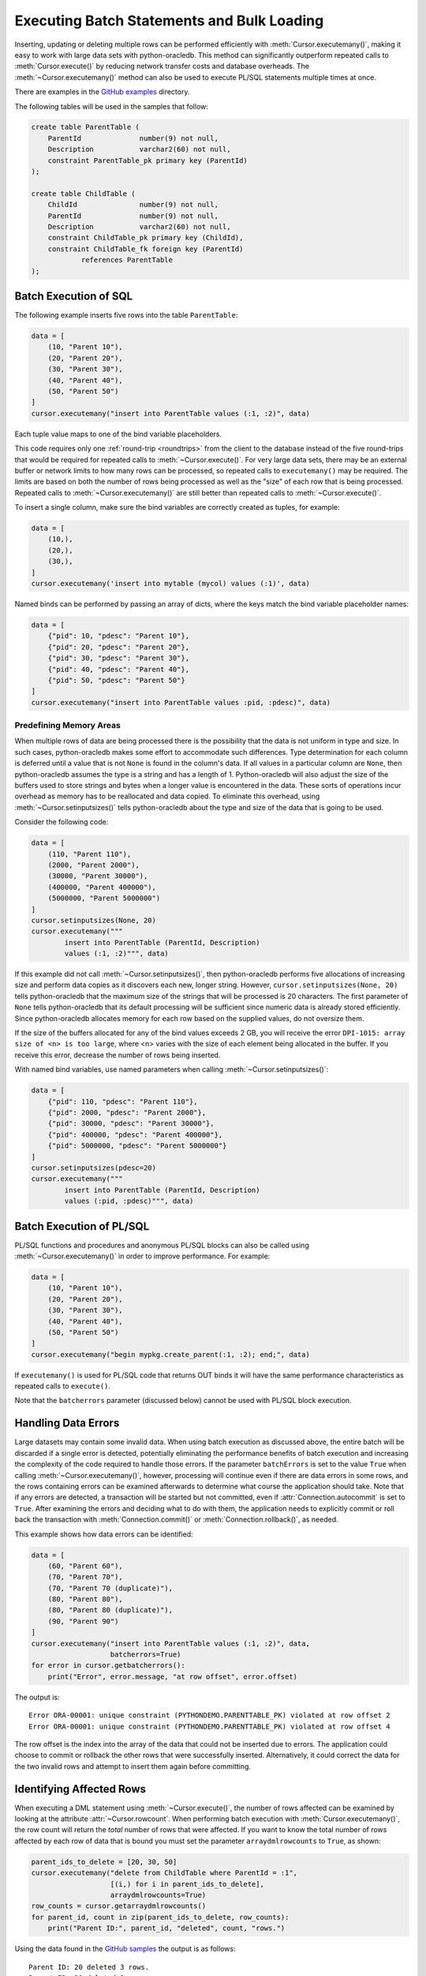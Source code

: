 .. _batchstmnt:

*******************************************
Executing Batch Statements and Bulk Loading
*******************************************

Inserting, updating or deleting multiple rows can be performed efficiently with
:meth:`Cursor.executemany()`, making it easy to work with large data sets with
python-oracledb.  This method can significantly outperform repeated calls to
:meth:`Cursor.execute()` by reducing network transfer costs and database
overheads.  The :meth:`~Cursor.executemany()` method can also be used to
execute PL/SQL statements multiple times at once.

There are examples in the `GitHub examples
<https://github.com/oracle/python-oracledb/tree/main/samples>`__
directory.

The following tables will be used in the samples that follow:

.. code-block:: sql

    create table ParentTable (
        ParentId              number(9) not null,
        Description           varchar2(60) not null,
        constraint ParentTable_pk primary key (ParentId)
    );

    create table ChildTable (
        ChildId               number(9) not null,
        ParentId              number(9) not null,
        Description           varchar2(60) not null,
        constraint ChildTable_pk primary key (ChildId),
        constraint ChildTable_fk foreign key (ParentId)
                references ParentTable
    );


Batch Execution of SQL
======================

The following example inserts five rows into the table ``ParentTable``:

.. code-block:: python

    data = [
        (10, "Parent 10"),
        (20, "Parent 20"),
        (30, "Parent 30"),
        (40, "Parent 40"),
        (50, "Parent 50")
    ]
    cursor.executemany("insert into ParentTable values (:1, :2)", data)

Each tuple value maps to one of the bind variable placeholders.

This code requires only one :ref:`round-trip <roundtrips>` from the client to
the database instead of the five round-trips that would be required for
repeated calls to :meth:`~Cursor.execute()`.  For very large data sets, there
may be an external buffer or network limits to how many rows can be processed,
so repeated calls to ``executemany()`` may be required.  The limits are based
on both the number of rows being processed as well as the "size" of each row
that is being processed.  Repeated calls to :meth:`~Cursor.executemany()` are
still better than repeated calls to :meth:`~Cursor.execute()`.

To insert a single column, make sure the bind variables are correctly created
as tuples, for example:

.. code-block:: python

    data = [
        (10,),
        (20,),
        (30,),
    ]
    cursor.executemany('insert into mytable (mycol) values (:1)', data)

Named binds can be performed by passing an array of dicts, where the keys match
the bind variable placeholder names:

.. code-block:: python

    data = [
        {"pid": 10, "pdesc": "Parent 10"},
        {"pid": 20, "pdesc": "Parent 20"},
        {"pid": 30, "pdesc": "Parent 30"},
        {"pid": 40, "pdesc": "Parent 40"},
        {"pid": 50, "pdesc": "Parent 50"}
    ]
    cursor.executemany("insert into ParentTable values :pid, :pdesc)", data)


Predefining Memory Areas
------------------------

When multiple rows of data are being processed there is the possibility that
the data is not uniform in type and size.  In such cases, python-oracledb makes
some effort to accommodate such differences.  Type determination for each
column is deferred until a value that is not ``None`` is found in the column's
data.  If all values in a particular column are ``None``, then python-oracledb
assumes the type is a string and has a length of 1.  Python-oracledb will also
adjust the size of the buffers used to store strings and bytes when a longer
value is encountered in the data.  These sorts of operations incur overhead as
memory has to be reallocated and data copied.  To eliminate this overhead,
using :meth:`~Cursor.setinputsizes()` tells python-oracledb about the type and
size of the data that is going to be used.

Consider the following code:

.. code-block:: python

    data = [
        (110, "Parent 110"),
        (2000, "Parent 2000"),
        (30000, "Parent 30000"),
        (400000, "Parent 400000"),
        (5000000, "Parent 5000000")
    ]
    cursor.setinputsizes(None, 20)
    cursor.executemany("""
            insert into ParentTable (ParentId, Description)
            values (:1, :2)""", data)

If this example did not call :meth:`~Cursor.setinputsizes()`, then
python-oracledb performs five allocations of increasing size and perform
data copies as it discovers each new, longer string.  However,
``cursor.setinputsizes(None, 20)`` tells python-oracledb that the maximum size
of the strings that will be processed is 20 characters.  The first parameter of
``None`` tells python-oracledb that its default processing will be sufficient
since numeric data is already stored efficiently.  Since python-oracledb
allocates memory for each row based on the supplied values, do not oversize
them.

If the size of the buffers allocated for any of the bind values exceeds 2 GB,
you will receive the error ``DPI-1015: array size of <n> is too large``, where
<n> varies with the size of each element being allocated in the buffer. If you
receive this error, decrease the number of rows being inserted.

With named bind variables, use named parameters when calling
:meth:`~Cursor.setinputsizes()`:

.. code-block:: python

    data = [
        {"pid": 110, "pdesc": "Parent 110"},
        {"pid": 2000, "pdesc": "Parent 2000"},
        {"pid": 30000, "pdesc": "Parent 30000"},
        {"pid": 400000, "pdesc": "Parent 400000"},
        {"pid": 5000000, "pdesc": "Parent 5000000"}
    ]
    cursor.setinputsizes(pdesc=20)
    cursor.executemany("""
            insert into ParentTable (ParentId, Description)
            values (:pid, :pdesc)""", data)


Batch Execution of PL/SQL
=========================

PL/SQL functions and procedures and anonymous PL/SQL blocks can also be called
using :meth:`~Cursor.executemany()` in order to improve performance. For
example:

.. code-block:: python

    data = [
        (10, "Parent 10"),
        (20, "Parent 20"),
        (30, "Parent 30"),
        (40, "Parent 40"),
        (50, "Parent 50")
    ]
    cursor.executemany("begin mypkg.create_parent(:1, :2); end;", data)

If ``executemany()`` is used for PL/SQL code that returns OUT binds it will
have the same performance characteristics as repeated calls to ``execute()``.

Note that the ``batcherrors`` parameter (discussed below) cannot be used with
PL/SQL block execution.


Handling Data Errors
====================

Large datasets may contain some invalid data.  When using batch execution as
discussed above, the entire batch will be discarded if a single error is
detected, potentially eliminating the performance benefits of batch execution
and increasing the complexity of the code required to handle those errors. If
the parameter ``batchErrors`` is set to the value ``True`` when calling
:meth:`~Cursor.executemany()`, however, processing will continue even if there
are data errors in some rows, and the rows containing errors can be examined
afterwards to determine what course the application should take. Note that if
any errors are detected, a transaction will be started but not committed, even
if :attr:`Connection.autocommit` is set to ``True``. After examining the errors
and deciding what to do with them, the application needs to explicitly commit
or roll back the transaction with :meth:`Connection.commit()` or
:meth:`Connection.rollback()`, as needed.

This example shows how data errors can be identified:

.. code-block:: python

    data = [
        (60, "Parent 60"),
        (70, "Parent 70"),
        (70, "Parent 70 (duplicate)"),
        (80, "Parent 80"),
        (80, "Parent 80 (duplicate)"),
        (90, "Parent 90")
    ]
    cursor.executemany("insert into ParentTable values (:1, :2)", data,
                       batcherrors=True)
    for error in cursor.getbatcherrors():
        print("Error", error.message, "at row offset", error.offset)

The output is::

    Error ORA-00001: unique constraint (PYTHONDEMO.PARENTTABLE_PK) violated at row offset 2
    Error ORA-00001: unique constraint (PYTHONDEMO.PARENTTABLE_PK) violated at row offset 4

The row offset is the index into the array of the data that could not be
inserted due to errors.  The application could choose to commit or rollback the
other rows that were successfully inserted.  Alternatively, it could correct
the data for the two invalid rows and attempt to insert them again before
committing.


Identifying Affected Rows
=========================

When executing a DML statement using :meth:`~Cursor.execute()`, the number of
rows affected can be examined by looking at the attribute
:attr:`~Cursor.rowcount`. When performing batch execution with
:meth:`Cursor.executemany()`, the row count will return the *total*
number of rows that were affected. If you want to know the total number of rows
affected by each row of data that is bound you must set the parameter
``arraydmlrowcounts`` to ``True``, as shown:

.. code-block:: python

    parent_ids_to_delete = [20, 30, 50]
    cursor.executemany("delete from ChildTable where ParentId = :1",
                       [(i,) for i in parent_ids_to_delete],
                       arraydmlrowcounts=True)
    row_counts = cursor.getarraydmlrowcounts()
    for parent_id, count in zip(parent_ids_to_delete, row_counts):
        print("Parent ID:", parent_id, "deleted", count, "rows.")

Using the data found in the `GitHub samples
<https://github.com/oracle/python-oracledb/tree/main/samples>`__ the output
is as follows::

    Parent ID: 20 deleted 3 rows.
    Parent ID: 30 deleted 2 rows.
    Parent ID: 50 deleted 4 rows.


DML RETURNING
=============

DML statements like INSERT, UPDATE, DELETE, and MERGE can return values by using
the DML RETURNING syntax. A bind variable can be created to accept this data.
See :ref:`bind` for more information.

If, instead of merely deleting the rows as shown in the previous example, you
also wanted to know some information about each of the rows that were deleted,
you can use the following code:

.. code-block:: python

    parent_ids_to_delete = [20, 30, 50]
    child_id_var = cursor.var(int, arraysize=len(parent_ids_to_delete))
    cursor.setinputsizes(None, child_id_var)
    cursor.executemany("""
            delete from ChildTable
            where ParentId = :1
            returning ChildId into :2""",
            [(i,) for i in parent_ids_to_delete])
    for ix, parent_id in enumerate(parent_ids_to_delete):
        print("Child IDs deleted for parent ID", parent_id, "are",
              child_id_var.getvalue(ix))

The output will be::

    Child IDs deleted for parent ID 20 are [1002, 1003, 1004]
    Child IDs deleted for parent ID 30 are [1005, 1006]
    Child IDs deleted for parent ID 50 are [1012, 1013, 1014, 1015]

Note that the bind variable created to accept the returned data must have an
arraysize large enough to hold data for each row that is processed. Also, the
call to :meth:`Cursor.setinputsizes()` binds this variable immediately so that
it does not have to be passed in each row of data.

Loading CSV Files into Oracle Database
======================================

The :meth:`Cursor.executemany()` method and Python's `csv module
<https://docs.python.org/3/library/csv.html#module-csv>`__ can be used to
efficiently insert CSV (Comma Separated Values) data.  For example, consider
the file ``data.csv``::

    101,Abel
    154,Baker
    132,Charlie
    199,Delta
    . . .

And the schema:

.. code-block:: sql

    create table test (id number, name varchar2(25));

Data loading can be done in batches of records since the number of records may
prevent all data being inserted at once:

.. code-block:: python

    import oracledb
    import csv

    # CSV file
    FILE_NAME = 'data.csv'

    # Adjust the number of rows to be inserted in each iteration
    # to meet your memory and performance requirements
    BATCH_SIZE = 10000

    connection = oracledb.connect(user="hr", password=userpwd,
                                  dsn="dbhost.example.com/orclpdb")

    with connection.cursor() as cursor:

        # Predefine the memory areas to match the table definition.
        # This can improve performance by avoiding memory reallocations.
        # Here, one parameter is passed for each of the columns.
        # "None" is used for the ID column, since the size of NUMBER isn't
        # variable.  The "25" matches the maximum expected data size for the
        # NAME column
        cursor.setinputsizes(None, 25)

        with open(FILE_NAME, 'r') as csv_file:
            csv_reader = csv.reader(csv_file, delimiter=',')
            sql = "insert into test (id, name) values (:1, :2)"
            data = []
            for line in csv_reader:
                data.append((line[0], line[1]))
                if len(data) % BATCH_SIZE == 0:
                    cursor.executemany(sql, data)
                    data = []
            if data:
                cursor.executemany(sql, data)
            connection.commit()

Depending on data sizes and business requirements, database changes such as
temporarily disabling redo logging on the table, or disabling indexes may also
be beneficial.

See `load_csv.py <https://github.com/oracle/python-oracledb/tree/main/
samples/load_csv.py>`__ for a runnable example.


Copying Data between Databases
==============================

The :meth:`Cursor.executemany()` function is useful for efficiently copying
data from one database to another:

.. code-block:: python

    # Connect to both databases
    source_connection = oracledb.connect(user=un1, password=pw1, dsn=cs1)
    target_connection = oracledb.connect(user=un2, password=pw2, dsn=cs2)

    # Setup cursors
    source_cursor = source_connection.cursor()
    source_cursor.arraysize = 1000              # tune this for query performance

    target_cursor = target_connection.cursor()
    target_cursor.setinputsizes(None, 25)       # set according to column types

    # Perform bulk fetch and insertion
    source_cursor.execute("select c1, c2 from MySrcTable")
    while True:
        rows = source_cursor.fetchmany()
        if not rows:
            break
        target_cursor.executemany("insert into MyDestTable values (:1, :2)", rows)

    target_connection.commit()

Tune the :attr:`~Cursor.arraysize` value according to notes in
:ref:`tuningfetch`.  Use ``setinputsizes()`` according to `Predefining Memory
Areas`_.

Note that it may be preferable to create a `database link
<https://www.oracle.com/pls/topic/lookup?ctx=dblatest&id=GUID-D966642A-B19E-449D-9968-1121AF06D793>`__
between the databases and use an INSERT INTO SELECT statement so that data is
not copied to, and back from, the Python process.
